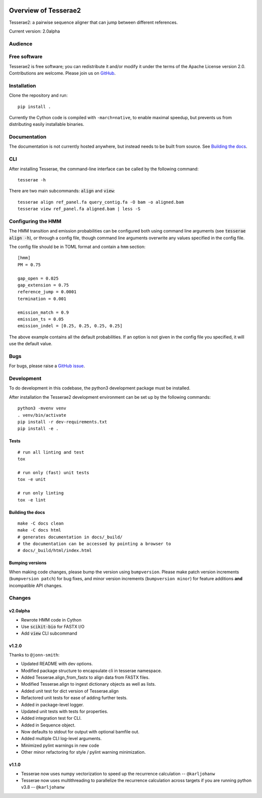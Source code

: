 .. image:: https://github.com/castcollab/tesserae2/workflows/Tests/badge.svg
    :target: Tests
    :alt: Tests

Overview of Tesserae2
=====================

Tesserae2: a pairwise sequence aligner that can jump between different references.

Current version: 2.0alpha

Audience
--------


Free software
-------------

Tesserae2 is free software; you can redistribute it and/or modify it under the
terms of the Apache License version 2.0.  Contributions are welcome. Please join us on
`GitHub <https://github.com/castcollab/tesserae2>`_.


Installation
------------

Clone the repository and run:

::

    pip install .

Currently the Cython code is compiled with ``-march=native``, to enable maximal speedup, but
prevents us from distributing easily installable binaries.


Documentation
-------------

The documentation is not currently hosted anywhere, but instead needs
to be built from source. See `Building the docs`_.

CLI
---

After installing Tesserae, the command-line interface can be called by the following command::

    tesserae -h

There are two main subcommands: :code:`align` and :code:`view`::

    tesserae align ref_panel.fa query_contig.fa -O bam -o aligned.bam
    tesserae view ref_panel.fa aligned.bam | less -S


Configuring the HMM
-------------------

The HMM transition and emission probabilities can be configured both using command line arguments
(see :code:`tesserae align -h`), or through a config file, though command line arguments overwrite
any values specified in the config file.

The config file should be in TOML format and contain a ``hmm`` section::

    [hmm]
    PM = 0.75

    gap_open = 0.025
    gap_extension = 0.75
    reference_jump = 0.0001
    termination = 0.001

    emission_match = 0.9
    emission_ts = 0.05
    emission_indel = [0.25, 0.25, 0.25, 0.25]

The above example contains all the default probabilities. If an option is not given in the config file you
specified, it will use the default value.


Bugs
----

For bugs, please raise a `GitHub issue <https://github.com/castcollab/tesserae2/issues>`_.

Development
-----------

To do development in this codebase, the python3 development package must be installed.

After installation the Tesserae2 development environment can be set up by the
following commands:

::

    python3 -mvenv venv
    . venv/bin/activate
    pip install -r dev-requirements.txt
    pip install -e .


Tests
`````

::

    # run all linting and test
    tox

    # run only (fast) unit tests
    tox -e unit

    # run only linting
    tox -e lint

Building the docs
`````````````````

::

    make -C docs clean
    make -C docs html
    # generates documentation in docs/_build/
    # the documentation can be accessed by pointing a browser to
    # docs/_build/html/index.html

Bumping versions
````````````````

When making code changes, please bump the version using ``bumpversion``. Please make
patch version increments (``bumpversion patch``) for bug fixes, and minor version
increments (``bumpversion minor``) for feature additions **and** incompatible API changes.

Changes
-------

v2.0alpha
`````````

- Rewrote HMM code in Cython
- Use :code:`scikit-bio` for FASTX I/O
- Add :code:`view` CLI subcommand

v1.2.0
``````

Thanks to ``@jonn-smith``:

- Updated README with dev options.
- Modified package structure to encapsulate cli in tesserae namespace.
- Added Tesserae.align_from_fastx to align data from FASTX files.
- Modified Tesserae.align to ingest dictionary objects as well as lists.
- Added unit test for dict version of Tesserae.align
- Refactored unit tests for ease of adding further tests.
- Added in package-level logger.
- Updated unit tests with tests for properties.
- Added integration test for CLI.
- Added in Sequence object.
- Now defaults to stdout for output with optional bamfile out.
- Added multiple CLI log-level arguments.
- Minimized pylint warnings in new code
- Other minor refactoring for style / pylint warning minimization.


v1.1.0
``````
- Tesserae now uses numpy vectorization to speed up the recurrence calculation
  -- ``@karljohanw``
- Tesserae now uses multithreading to parallelize the recurrence calculation across
  targets if you are running python v3.8 -- ``@karljohanw``

